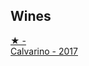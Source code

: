 
** Wines

#+begin_export html
<div class="flex-container">
  <a class="flex-item flex-item-left" href="/wines/093f56d0-7822-458f-bd09-7e015ea8d874.html">
    <img class="flex-bottle" src="/images/09/3f56d0-7822-458f-bd09-7e015ea8d874/2022-12-09-17-40-30-DC3BD82A-5007-4BAD-9821-092BCB1D275F-1-105-c.webp"></img>
    <section class="h">★ -</section>
    <section class="h text-bolder">Calvarino - 2017</section>
  </a>

</div>
#+end_export
